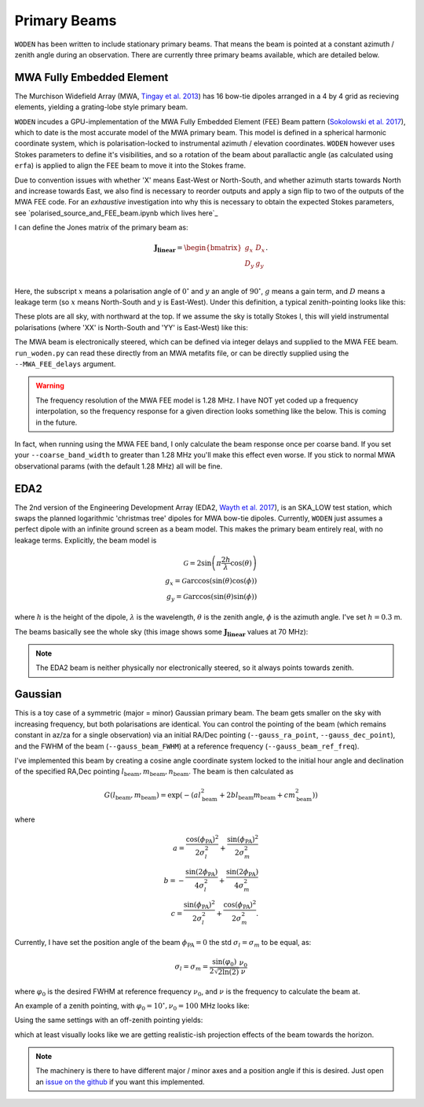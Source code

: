 .. _Sokolowski et al. 2017: https://doi.org/10.1017/pasa.2017.54
.. _polarised_source_and_FEE_beam.ipynb that lives here: https://github.com/JLBLine/polarisation_tests_for_FEE
.. _Tingay et al. 2013: https://doi.org/10.1017/pasa.2012.007
.. _Wayth et al. 2017: https://doi.org/10.1017/pasa.2017.27

Primary Beams
================
``WODEN`` has been written to include stationary primary beams. That means the beam is pointed at a constant azimuth / zenith angle during an observation. There are currently three primary beams available, which are detailed below.


MWA Fully Embedded Element
----------------------------

The Murchison Widefield Array (MWA, `Tingay et al. 2013`_) has 16 bow-tie dipoles arranged in a 4 by 4 grid as recieving elements, yielding a grating-lobe style primary beam.

``WODEN`` incudes a GPU-implementation of the MWA Fully Embedded Element (FEE) Beam pattern (`Sokolowski et al. 2017`_), which to date is the most accurate model of the MWA primary beam. This model is defined in a spherical harmonic coordinate system, which is polarisation-locked to instrumental azimuth / elevation coordinates. ``WODEN`` however uses Stokes parameters to define it's visibilities, and so a rotation of the beam about parallactic angle (as calculated using ``erfa``) is applied to align the FEE beam to move it into the Stokes frame.

Due to convention issues with whether 'X' means East-West or North-South, and whether azimuth starts towards North and increase towards East, we also find is necessary to reorder outputs and apply a sign flip to two of the outputs of the MWA FEE code. For an *exhaustive* investigation into why this is necessary to obtain the expected Stokes parameters, see `polarised_source_and_FEE_beam.ipynb which lives here`_

I can define the Jones matrix of the primary beam as:

.. math::

  \mathbf{J_\mathrm{linear}} =
    \begin{bmatrix}
    g_{x} & D_{x} \\
    D_{y} & g_{y} \\
    \end{bmatrix}.

Here, the subscript :math:`x` means a polarisation angle of :math:`0^\circ` and :math:`y` an angle of :math:`90^\circ`, :math:`g` means a gain term, and :math:`D` means a leakage term (so :math:`x` means North-South and :math:`y` is East-West). Under this definition, a typical zenith-pointing looks like this:

.. image:: MWAFEE_jones.png
  :width: 400pt

These plots are all sky, with northward at the top. If we assume the sky is totally Stokes I, this will yield instrumental polarisations (where 'XX' is North-South and 'YY' is East-West) like this:

.. image:: MWAFEE_instrumental_pols.png
  :width: 400pt

The MWA beam is electronically steered, which can be defined via integer delays and supplied to the MWA FEE beam. ``run_woden.py`` can read these directly from an MWA metafits file, or can be directly supplied using the ``--MWA_FEE_delays`` argument.


.. warning:: The frequency resolution of the MWA FEE model is 1.28 MHz. I have NOT yet coded up a frequency interpolation, so the frequency response for a given direction looks something like the below. This is coming in the future.

.. image:: MWAFEE_beam_vs_freq.svg
  :width: 400pt

In fact, when running using the MWA FEE band, I only calculate the beam response once per coarse band. If you set your ``--coarse_band_width`` to greater than 1.28 MHz you'll make this effect even worse. If you stick to normal MWA observational params (with the default 1.28 MHz) all will be fine.

EDA2
------

The 2nd version of the Engineering Development Array (EDA2, `Wayth et al. 2017`_), is an SKA_LOW test station, which swaps the planned logarithmic 'christmas tree' dipoles for MWA bow-tie dipoles. Currently, ``WODEN`` just assumes a perfect dipole with an infinite ground screen as a beam model. This makes the primary beam entirely real, with no leakage terms. Explicitly, the beam model is

.. math::

  \mathcal{G} = 2\sin\left(\pi \frac{2h}{\lambda} \cos(\theta) \right) \\
  g_x = \mathcal{G}\arccos\left(\sin(\theta)\cos(\phi)\right) \\
  g_y = \mathcal{G}\arccos\left(\sin(\theta)\sin(\phi)\right)


where :math:`h` is the height of the dipole, :math:`\lambda` is the wavelength, :math:`\theta` is the zenith angle, :math:`\phi` is the azimuth angle. I've set :math:`h=0.3` m.

The beams basically see the whole sky (this image shows some :math:`\mathbf{J_\mathrm{linear}}` values at 70 MHz):

.. image:: EDA2_jones.png
  :width: 400pt

.. note:: The EDA2 beam is neither physically nor electronically steered, so it always points towards zenith.

Gaussian
----------

This is a toy case of a symmetric (major = minor) Gaussian primary beam. The beam gets smaller on the sky with increasing frequency, but both polarisations are identical. You can control the pointing of the beam (which remains constant in az/za for a single observation) via an initial RA/Dec pointing (``--gauss_ra_point``, ``--gauss_dec_point``), and the FWHM of the beam (``--gauss_beam_FWHM``) at a reference frequency (``--gauss_beam_ref_freq``).

I've implemented this beam by creating a cosine angle coordinate system locked to the initial hour angle and declination of the specified RA,Dec pointing :math:`l_\mathrm{beam}, m_\mathrm{beam}, n_\mathrm{beam}`. The beam is then calculated as

.. math::

  G(l_\mathrm{beam}, m_\mathrm{beam}) = \exp \left( -\left( al_\mathrm{beam}^2 + 2bl_\mathrm{beam}m_\mathrm{beam} + cm_\mathrm{beam}^2 \right)  \right)


where

.. math::

  a  =  \frac{\cos(\phi_{\mathrm{PA}})^2}{2\sigma_l^2} + \frac{\sin(\phi_{\mathrm{PA}})^2}{2\sigma_m^2} \\
  b  =  -\frac{\sin(2\phi_{\mathrm{PA}})}{4\sigma_l^2} + \frac{\sin(2\phi_{\mathrm{PA}})}{4\sigma_m^2} \\
  c  =  \frac{\sin(\phi_{\mathrm{PA}})^2}{2\sigma_l^2} + \frac{\cos(\phi_{\mathrm{PA}})^2}{2\sigma_m^2}.

Currently, I have set the position angle of the beam :math:`\phi_{\mathrm{PA}}=0` the std :math:`\sigma_l = \sigma_m` to be equal, as:

.. math::

  \sigma_l = \sigma_m = \frac{\sin(\varphi_0)}{ 2\sqrt{2\ln(2)} }\frac{\nu_0}{\nu}

where :math:`\varphi_0` is the desired FWHM at reference frequency :math:`\nu_0`, and :math:`\nu` is the frequency to calculate the beam at.

An example of a zenith pointing, with :math:`\varphi_0 = 10^\circ, \nu_0=100` MHz looks like:

.. image:: Gaussian_jones_zenith.png
  :width: 400pt

Using the same settings with an off-zenith pointing yields:

.. image:: Gaussian_jones_offzenith.png
  :width: 400pt

which at least visually looks like we are getting realistic-ish projection effects of the beam towards the horizon.

.. note:: The machinery is there to have different major / minor axes and a position angle if this is desired. Just open an `issue on the github`_ if you want this implemented.

.. _`issue on the github`: https://github.com/JLBLine/WODEN/issues
